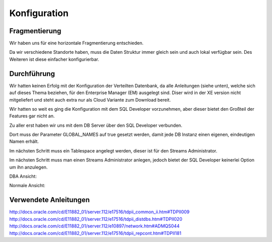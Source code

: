 Konfiguration
=============

Fragmentierung
--------------

Wir haben uns für eine horizontale Fragmentierung entschieden.

Da wir verschiedene Standorte haben, muss die Daten Struktur immer gleich sein
und auch lokal verfügbar sein.
Des Weiteren ist diese einfacher konfigurierbar.

Durchführung
------------

Wir hatten keinen Erfolg mit der Konfiguration der Verteilten Datenbank, da
alle Anleitungen (siehe unten), welche sich auf dieses Thema beziehen, für den
Enterprise Manager (EM) ausgelegt sind.
Diser wird in der XE version nicht mitgeliefert und steht auch extra nur als
Cloud Variante zum Download bereit.

Wir hatten so weit es ging die Konfiguration mit dem SQL Developer vorzunehmen,
aber dieser bietet den Großteil der Features gar nicht an.

Zu aller erst haben wir uns mit dem DB Server über den SQL Developer verbunden.

Dort muss der Parameter GLOBAL_NAMES auf true gesetzt werden, damit jede DB
Instanz einen eigenen, eindeutigen Namen erhält.

.. image:: _static/global_names.png
    :width: 90%

Im nächsten Schritt muss ein Tablespace angelegt werden, dieser ist für den
Streams Administrator.

.. image:: _static/oracle-create-tablespace.png
    :width: 90%

Im nächsten Schritt muss man einen Streams Administrator anlegen, jedoch bietet
der SQL Developer keinerlei Option um ihn anzulegen.

DBA Ansicht:

.. image:: _static/dba_view.png
    :width: 90%

Normale Ansicht:

.. image:: _static/normal_view.png
    :width: 90%

Verwendete Anleitungen
----------------------

http://docs.oracle.com/cd/E11882_01/server.112/e17516/tdpii_common_ii.htm#TDPII009
http://docs.oracle.com/cd/E11882_01/server.112/e17516/tdpii_distdbs.htm#TDPII020
http://docs.oracle.com/cd/E11882_01/server.112/e10897/network.htm#ADMQS044
http://docs.oracle.com/cd/E11882_01/server.112/e17516/tdpii_repcont.htm#TDPII181
